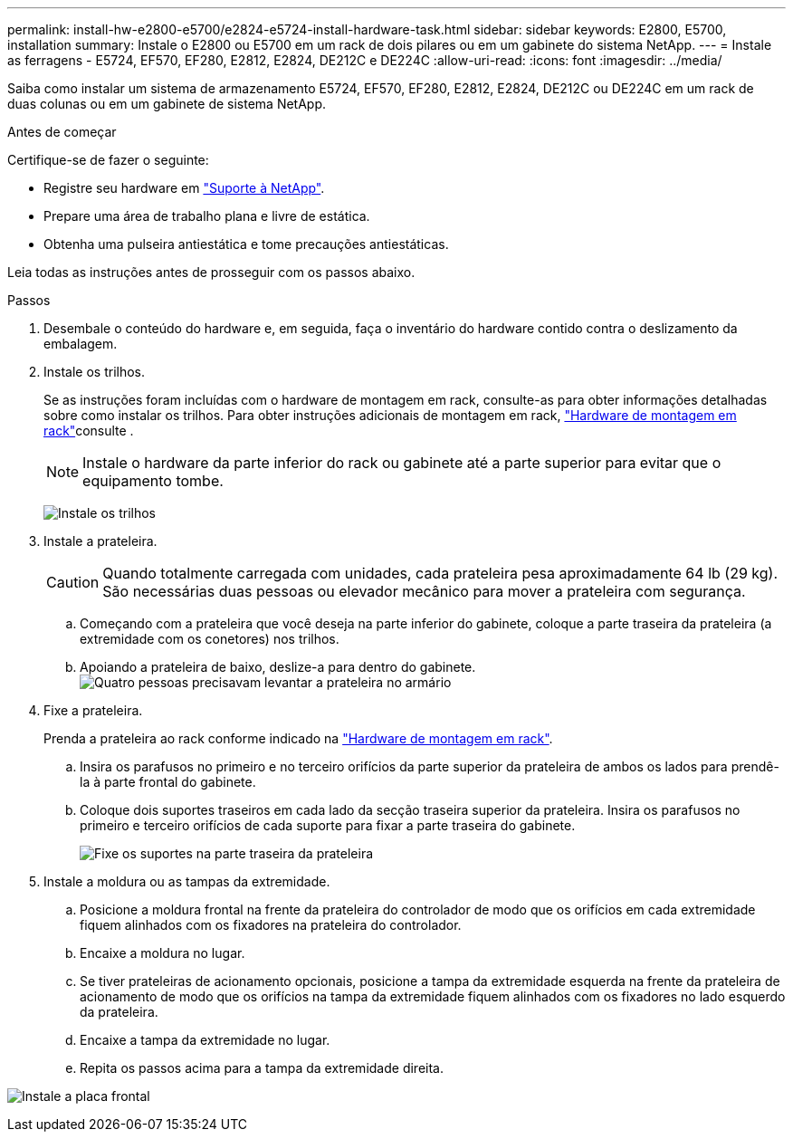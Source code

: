 ---
permalink: install-hw-e2800-e5700/e2824-e5724-install-hardware-task.html 
sidebar: sidebar 
keywords: E2800, E5700, installation 
summary: Instale o E2800 ou E5700 em um rack de dois pilares ou em um gabinete do sistema NetApp. 
---
= Instale as ferragens - E5724, EF570, EF280, E2812, E2824, DE212C e DE224C
:allow-uri-read: 
:icons: font
:imagesdir: ../media/


[role="lead"]
Saiba como instalar um sistema de armazenamento E5724, EF570, EF280, E2812, E2824, DE212C ou DE224C em um rack de duas colunas ou em um gabinete de sistema NetApp.

.Antes de começar
Certifique-se de fazer o seguinte:

* Registre seu hardware em http://mysupport.netapp.com/["Suporte à NetApp"^].
* Prepare uma área de trabalho plana e livre de estática.
* Obtenha uma pulseira antiestática e tome precauções antiestáticas.


Leia todas as instruções antes de prosseguir com os passos abaixo.

.Passos
. Desembale o conteúdo do hardware e, em seguida, faça o inventário do hardware contido contra o deslizamento da embalagem.
. Instale os trilhos.
+
Se as instruções foram incluídas com o hardware de montagem em rack, consulte-as para obter informações detalhadas sobre como instalar os trilhos. Para obter instruções adicionais de montagem em rack, link:../rackmount-hardware.html["Hardware de montagem em rack"^]consulte .

+

NOTE: Instale o hardware da parte inferior do rack ou gabinete até a parte superior para evitar que o equipamento tombe.

+
image:../media/install_rails_inst-hw-e2800-e5700.png["Instale os trilhos"]

. Instale a prateleira.
+

CAUTION: Quando totalmente carregada com unidades, cada prateleira pesa aproximadamente 64 lb (29 kg). São necessárias duas pessoas ou elevador mecânico para mover a prateleira com segurança.

+
.. Começando com a prateleira que você deseja na parte inferior do gabinete, coloque a parte traseira da prateleira (a extremidade com os conetores) nos trilhos.
.. Apoiando a prateleira de baixo, deslize-a para dentro do gabinete. image:../media/4_person_lift_source.png["Quatro pessoas precisavam levantar a prateleira no armário"]


. Fixe a prateleira.
+
Prenda a prateleira ao rack conforme indicado na link:../rackmount-hardware.html["Hardware de montagem em rack"].

+
.. Insira os parafusos no primeiro e no terceiro orifícios da parte superior da prateleira de ambos os lados para prendê-la à parte frontal do gabinete.
.. Coloque dois suportes traseiros em cada lado da secção traseira superior da prateleira. Insira os parafusos no primeiro e terceiro orifícios de cada suporte para fixar a parte traseira do gabinete.
+
image:../media/trafford_secure.png["Fixe os suportes na parte traseira da prateleira"]



. Instale a moldura ou as tampas da extremidade.
+
.. Posicione a moldura frontal na frente da prateleira do controlador de modo que os orifícios em cada extremidade fiquem alinhados com os fixadores na prateleira do controlador.
.. Encaixe a moldura no lugar.
.. Se tiver prateleiras de acionamento opcionais, posicione a tampa da extremidade esquerda na frente da prateleira de acionamento de modo que os orifícios na tampa da extremidade fiquem alinhados com os fixadores no lado esquerdo da prateleira.
.. Encaixe a tampa da extremidade no lugar.
.. Repita os passos acima para a tampa da extremidade direita.




image:../media/install_faceplate_2_0_inst-hw-e2800-e5700.png["Instale a placa frontal"]
